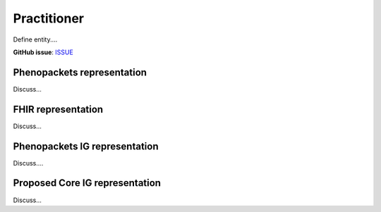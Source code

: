 Practitioner
==============================

Define entity....

**GitHub issue**: `ISSUE <https://github.com/phenopackets/domain-analysis/issues/20>`_

Phenopackets representation
++++++++++++++++++++++++++++++

Discuss...

FHIR representation
+++++++++++++++++++++

Discuss...

Phenopackets IG representation
++++++++++++++++++++++++++++++++

Discuss....

Proposed Core IG representation
+++++++++++++++++++++++++++++++++

Discuss...
